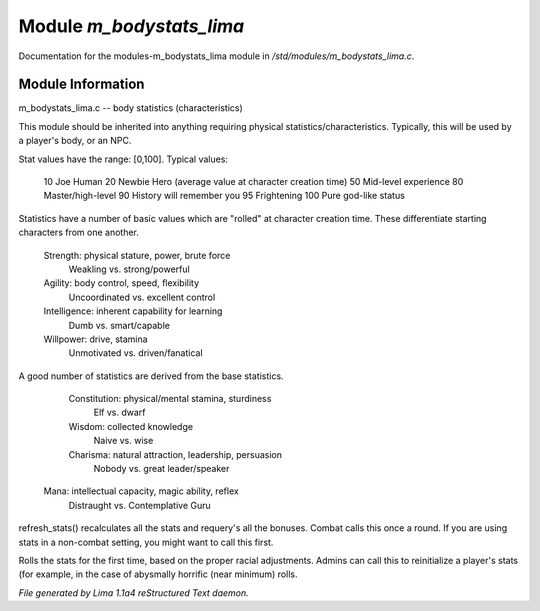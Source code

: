 Module *m_bodystats_lima*
**************************

Documentation for the modules-m_bodystats_lima module in */std/modules/m_bodystats_lima.c*.

Module Information
==================

m_bodystats_lima.c -- body statistics (characteristics)

This module should be inherited into anything requiring physical
statistics/characteristics.  Typically, this will be used by a
player's body, or an NPC.

Stat values have the range: [0,100].  Typical values:

	10	Joe Human
	20	Newbie Hero (average value at character creation time)
	50	Mid-level experience
	80	Master/high-level
	90	History will remember you
	95	Frightening
	100	Pure god-like status

Statistics have a number of basic values which are "rolled" at
character creation time.  These differentiate starting characters
from one another.

	Strength:	physical stature, power, brute force
		Weakling vs. strong/powerful

	Agility:	body control, speed, flexibility
		Uncoordinated vs. excellent control

	Intelligence:	inherent capability for learning
		Dumb vs. smart/capable

	Willpower:	drive, stamina
		Unmotivated vs. driven/fanatical

A good number of statistics are derived from the base statistics.

	Constitution:	physical/mental stamina, sturdiness
		Elf vs. dwarf

	Wisdom:		collected knowledge
		Naive vs. wise

	Charisma:	natural attraction, leadership, persuasion
		Nobody vs. great leader/speaker

 Mana:   intellectual capacity, magic ability, reflex
     Distraught vs. Contemplative Guru

.. TAGS: RST

.. c:function:: void refresh_stats()

refresh_stats() recalculates all the stats and requery's all the bonuses.
Combat calls this once a round.  If you are using stats in a non-combat
setting, you might want to call this first.


.. c:function:: nomask void init_stats()

Rolls the stats for the first time, based on the proper racial adjustments.
Admins can call this to reinitialize a player's stats (for example, in the
case of abysmally horrific (near minimum) rolls.



*File generated by Lima 1.1a4 reStructured Text daemon.*
